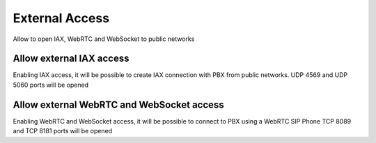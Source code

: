 ===============
External Access
===============
Allow to open IAX, WebRTC and WebSocket to public networks 

Allow external IAX access
=======================================
Enabling IAX access, it will be possible to create IAX connection with PBX from public networks.
UDP 4569 and UDP 5060 ports will be opened

Allow external WebRTC and WebSocket access
======================================================
Enabling WebRTC and WebSocket access, it will be possible to connect to PBX using a WebRTC SIP Phone
TCP 8089 and TCP 8181 ports will be opened
